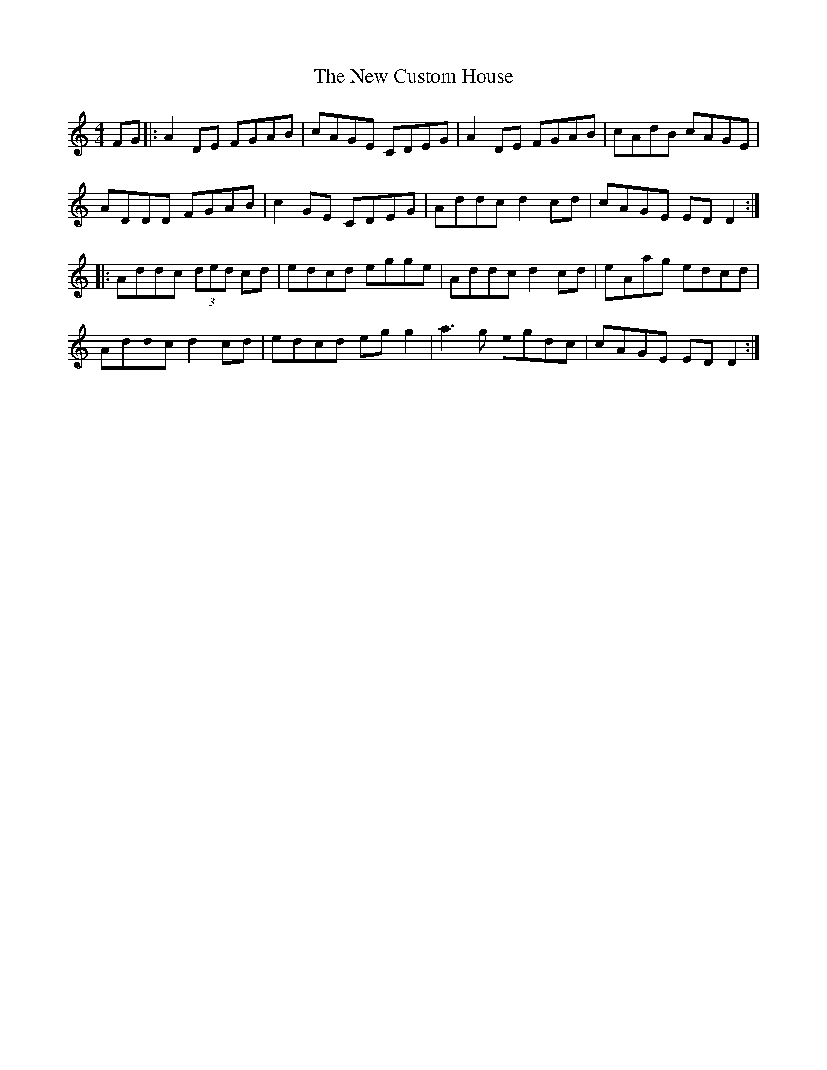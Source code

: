 X: 29203
T: New Custom House, The
R: reel
M: 4/4
K: Ddorian
FG|:A2DE FGAB|cAGE CDEG|A2DE FGAB|cAdB cAGE|
ADDD FGAB|c2GE CDEG|Addc d2cd|cAGE EDD2:|
|:Addc (3ded cd|edcd egge|Addc d2cd|eAag edcd|
Addc d2 cd|edcd egg2|a3g egdc|cAGE EDD2:|

